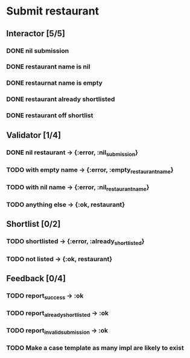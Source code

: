 #+TODO: TODO DOING | DONE WONT_FIX

* Submit restaurant
** Interactor [5/5]
*** DONE nil submission
    CLOSED: [2018-07-22 Sun 19:13]
*** DONE restaurant name is nil
    CLOSED: [2018-07-22 Sun 19:19]
*** DONE restaurnat name is empty
    CLOSED: [2018-07-22 Sun 19:25]
*** DONE restaurant already shortlisted
    CLOSED: [2018-07-22 Sun 19:09]
*** DONE restaurant off shortlist
    CLOSED: [2018-07-22 Sun 18:58]

** Validator [1/4]
*** DONE nil restaurant -> {:error, :nil_submission}
    CLOSED: [2018-07-22 Sun 23:07]
*** TODO with empty name -> {:error, :empty_restaurant_name}
*** TODO with nil name -> {:error, :nil_restaurant_name}
*** TODO anything else -> {:ok, restaurant}
** Shortlist [0/2]
*** TODO shortlisted -> {:error, :already_shortlisted}
*** TODO not listed -> {:ok, restaurant}
** Feedback [0/4]
*** TODO report_success -> :ok
*** TODO report_already_shortlisted -> :ok
*** TODO report_invalid_submission -> :ok
*** TODO Make a case template as many impl are likely to exist
